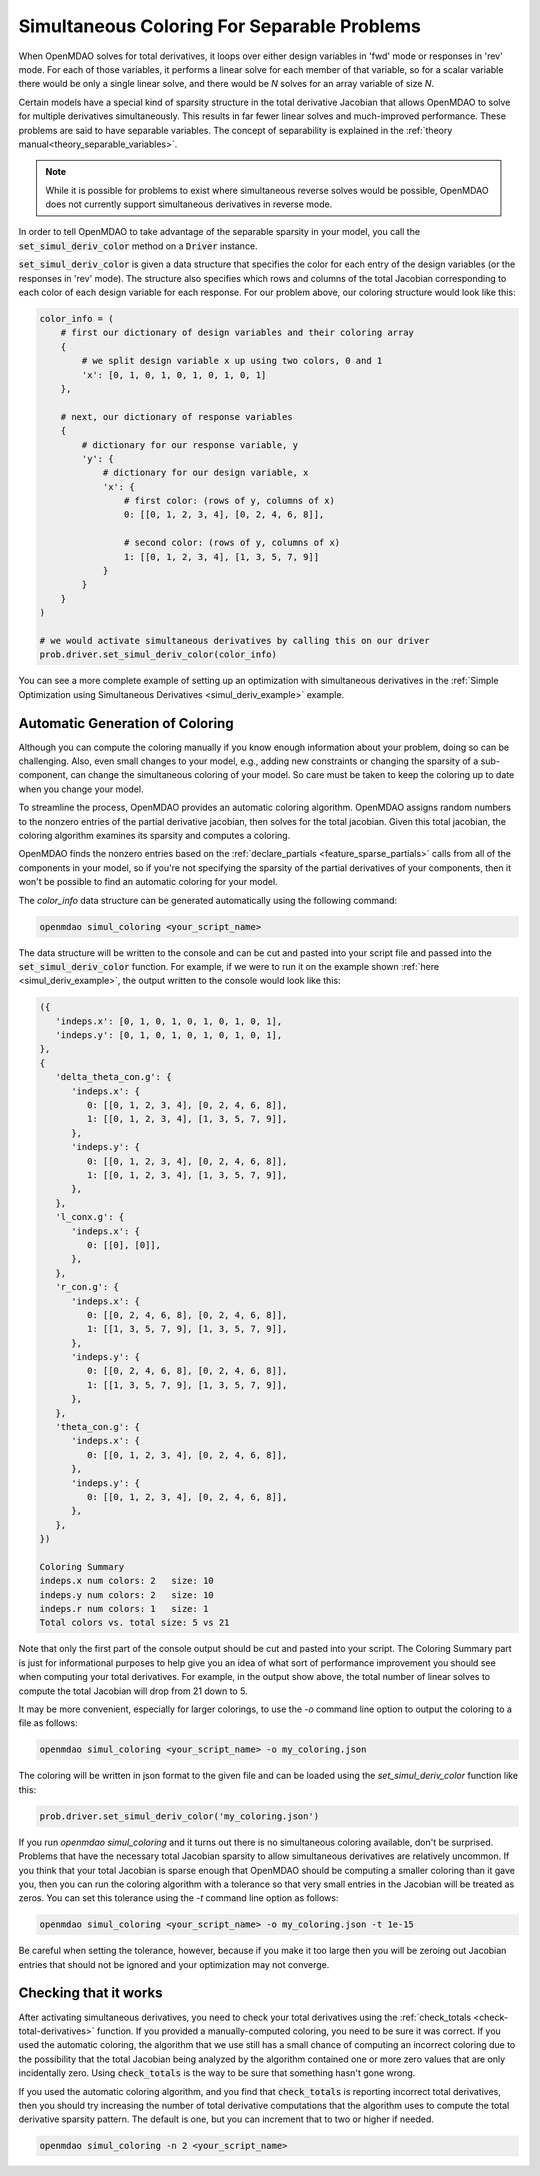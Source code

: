 .. _feature_simul_coloring:

************************************************
Simultaneous Coloring For Separable Problems
************************************************

When OpenMDAO solves for total derivatives, it loops over either design variables in 'fwd' mode
or responses in 'rev' mode.  For each of those variables, it performs a linear solve for each
member of that variable, so for a scalar variable there would be only a single linear solve, and
there would be *N* solves for an array variable of size *N*.


Certain models have a special kind of sparsity structure in the total derivative Jacobian that
allows OpenMDAO to solve for multiple derivatives simultaneously. This results in far fewer linear
solves and much-improved performance. 
These problems are said to have separable variables. 
The concept of separability is explained in the :ref:`theory manual<theory_separable_variables>`. 

.. note::

   While it is possible for problems to exist where simultaneous reverse solves would be possible,
   OpenMDAO does not currently support simultaneous derivatives in reverse mode.

In order to tell OpenMDAO to take advantage of the separable sparsity in your model, you call the 
:code:`set_simul_deriv_color` method on a :code:`Driver` instance. 

.. automethod:: openmdao.core.driver.Driver.set_simul_deriv_color
    :noindex:


:code:`set_simul_deriv_color` is given a data structure that specifies the color
for each entry of the design variables (or the responses in 'rev' mode).  The structure also
specifies which rows and columns of the total Jacobian corresponding to each color of each
design variable for each response.  For our problem above, our coloring structure would
look like this:


.. code-block:: python

    color_info = (
        # first our dictionary of design variables and their coloring array
        {
            # we split design variable x up using two colors, 0 and 1
            'x': [0, 1, 0, 1, 0, 1, 0, 1, 0, 1]
        },

        # next, our dictionary of response variables
        {
            # dictionary for our response variable, y
            'y': {
                # dictionary for our design variable, x
                'x': {
                    # first color: (rows of y, columns of x)
                    0: [[0, 1, 2, 3, 4], [0, 2, 4, 6, 8]],

                    # second color: (rows of y, columns of x)
                    1: [[0, 1, 2, 3, 4], [1, 3, 5, 7, 9]]
                }
            }
        }
    )

    # we would activate simultaneous derivatives by calling this on our driver
    prob.driver.set_simul_deriv_color(color_info)


You can see a more complete example of setting up an optimization with
simultaneous derivatives in the :ref:`Simple Optimization using Simultaneous Derivatives <simul_deriv_example>`
example.


.. _feature_automatic_coloring: 

Automatic Generation of Coloring
################################
Although you can compute the coloring manually if you know enough information about your problem,
doing so can be challenging. Also, even small changes to your model,
e.g., adding new constraints or changing the sparsity of a sub-component, can change the
simultaneous coloring of your model. So care must be taken to keep the coloring up to date when
you change your model.

To streamline the process, OpenMDAO provides an automatic coloring algorithm.
OpenMDAO assigns random numbers to the nonzero entries of the partial derivative jacobian,
then solves for the total jacobian.  Given this total jacobian, the coloring algorithm examines
its sparsity and computes a coloring.

OpenMDAO finds the nonzero entries based on the :ref:`declare_partials <feature_sparse_partials>`
calls from all of the components in your model, so if you're not specifying the sparsity of the
partial derivatives of your components, then it won't be possible to find an automatic coloring
for your model.

The *color_info* data structure can be generated automatically using the following command:

.. code-block:: none

    openmdao simul_coloring <your_script_name>


The data structure will be written to the console and can be cut and pasted into your script
file and passed into the :code:`set_simul_deriv_color` function.  For example, if we were to run
it on the example shown :ref:`here <simul_deriv_example>`, the output written to the console
would look like this:


.. code-block:: none

    ({
       'indeps.x': [0, 1, 0, 1, 0, 1, 0, 1, 0, 1],
       'indeps.y': [0, 1, 0, 1, 0, 1, 0, 1, 0, 1],
    },
    {
       'delta_theta_con.g': {
          'indeps.x': {
             0: [[0, 1, 2, 3, 4], [0, 2, 4, 6, 8]],
             1: [[0, 1, 2, 3, 4], [1, 3, 5, 7, 9]],
          },
          'indeps.y': {
             0: [[0, 1, 2, 3, 4], [0, 2, 4, 6, 8]],
             1: [[0, 1, 2, 3, 4], [1, 3, 5, 7, 9]],
          },
       },
       'l_conx.g': {
          'indeps.x': {
             0: [[0], [0]],
          },
       },
       'r_con.g': {
          'indeps.x': {
             0: [[0, 2, 4, 6, 8], [0, 2, 4, 6, 8]],
             1: [[1, 3, 5, 7, 9], [1, 3, 5, 7, 9]],
          },
          'indeps.y': {
             0: [[0, 2, 4, 6, 8], [0, 2, 4, 6, 8]],
             1: [[1, 3, 5, 7, 9], [1, 3, 5, 7, 9]],
          },
       },
       'theta_con.g': {
          'indeps.x': {
             0: [[0, 1, 2, 3, 4], [0, 2, 4, 6, 8]],
          },
          'indeps.y': {
             0: [[0, 1, 2, 3, 4], [0, 2, 4, 6, 8]],
          },
       },
    })

    Coloring Summary
    indeps.x num colors: 2   size: 10
    indeps.y num colors: 2   size: 10
    indeps.r num colors: 1   size: 1
    Total colors vs. total size: 5 vs 21


Note that only the first part of the console output should be cut and pasted into your script.
The Coloring Summary part is just for informational purposes to help give you an idea of what sort
of performance improvement you should see when computing your total derivatives.  For example, in
the output show above, the total number of linear solves to compute the total Jacobian will drop
from 21 down to 5.

It may be more convenient, especially for larger colorings, to use the `-o` command line option
to output the coloring to a file as follows:

.. code-block:: none

    openmdao simul_coloring <your_script_name> -o my_coloring.json


The coloring will be written in json format to the given file and can be loaded using the
*set_simul_deriv_color* function like this:


.. code-block:: python

    prob.driver.set_simul_deriv_color('my_coloring.json')


If you run *openmdao simul_coloring* and it turns out there is no simultaneous coloring available,
don't be surprised.  Problems that have the necessary total Jacobian sparsity to allow
simultaneous derivatives are relatively uncommon.  If you think that your total Jacobian is sparse
enough that OpenMDAO should be computing a smaller coloring than it gave you, then you can run
the coloring algorithm with a tolerance so that very small entries in the Jacobian will be treated
as zeros.  You can set this tolerance using the *-t* command line option as follows:


.. code-block:: none

    openmdao simul_coloring <your_script_name> -o my_coloring.json -t 1e-15


Be careful when setting the tolerance, however, because if you make it too large then you will be
zeroing out Jacobian entries that should not be ignored and your optimization may not converge.


Checking that it works
######################

After activating simultaneous derivatives, you need to check your total
derivatives using the :ref:`check_totals <check-total-derivatives>` function.
If you provided a manually-computed coloring, you need to be sure it was correct.
If you used the automatic coloring, the algorithm that we use still has a small chance of
computing an incorrect coloring due to the possibility that the total Jacobian being analyzed
by the algorithm contained one or more zero values that are only incidentally zero.
Using :code:`check_totals` is the way to be sure that something hasn't
gone wrong.

If you used the automatic coloring algorithm, and you find that :code:`check_totals`
is reporting incorrect total derivatives, then you should try increasing the number of total derivative
computations that the algorithm uses to compute the total derivative sparsity pattern. The default
is one, but you can increment that to two or higher if needed.

.. code-block:: none

    openmdao simul_coloring -n 2 <your_script_name>
